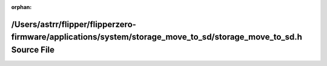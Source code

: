 .. meta::34c78b94e72e1473d0576f674284e78f05456996af95a88253315cc984565de03ae03537cb03af33753a5cc73d555182ae6767df6f88e18dff5e6b718d72e672

:orphan:

.. title:: Flipper Zero Firmware: /Users/astrr/flipper/flipperzero-firmware/applications/system/storage_move_to_sd/storage_move_to_sd.h Source File

/Users/astrr/flipper/flipperzero-firmware/applications/system/storage\_move\_to\_sd/storage\_move\_to\_sd.h Source File
=======================================================================================================================

.. container:: doxygen-content

   
   .. raw:: html
     :file: storage__move__to__sd_8h_source.html
